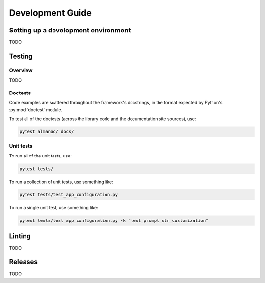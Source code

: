 =================
Development Guide
=================

------------------------------------
Setting up a development environment
------------------------------------

TODO

-------
Testing
-------

Overview
~~~~~~~~

TODO

Doctests
~~~~~~~~

Code examples are scattered throughout the framework's docstrings, in the format expected by Python's :py:mod:`doctest` module.

To test all of the doctests (across the library code and the documentation site sources), use:

.. code-block:: shell

   pytest almanac/ docs/

Unit tests
~~~~~~~~~~

To run all of the unit tests, use:

.. code-block:: shell

   pytest tests/

To run a collection of unit tests, use something like:

.. code-block:: shell

   pytest tests/test_app_configuration.py

To run a single unit test, use something like:

.. code-block:: shell

   pytest tests/test_app_configuration.py -k "test_prompt_str_customization"

-------
Linting
-------

TODO

--------
Releases
--------

TODO